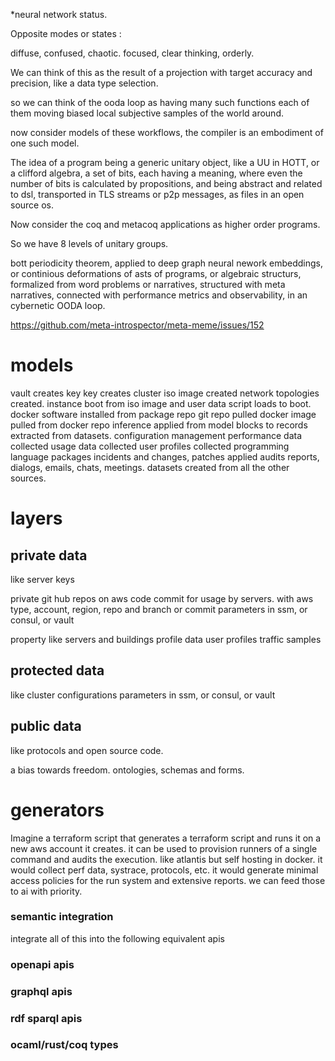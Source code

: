 *neural network status.

Opposite modes or states :

diffuse, confused,       chaotic.
focused, clear thinking, orderly.

We can think of this as the result of a projection with target accuracy and precision, like
a data type selection.

so we can think of the ooda loop as having many such functions
each of them moving biased local subjective samples of the world around.

now consider models of these workflows, the compiler is an embodiment of
one such model.

The idea of a program being a generic unitary object, like a UU in HOTT,
or a clifford algebra, a set of bits, each having a meaning, where even the number of
bits is calculated by propositions, and being abstract and related
to dsl, transported in TLS streams or p2p messages,
as files in an open source os.

Now consider the coq and metacoq applications as higher order programs.

So we have 8 levels of unitary groups.

bott periodicity theorem, applied to deep graph neural nework embeddings, or continious deformations of asts of programs, or algebraic structurs, formalized from word problems or narratives, structured with meta narratives, connected with performance metrics and observability, in an cybernetic OODA loop.

https://github.com/meta-introspector/meta-meme/issues/152


* models

vault creates key
key creates cluster 
iso image created
network topologies created.
instance boot from iso image and user data script loads to boot.
docker software installed from package repo
git repo pulled
docker image pulled from docker repo
inference applied from model blocks to records extracted from datasets.
configuration management
performance data collected
usage data collected
user profiles collected
programming language packages
incidents and changes, patches applied
audits 
reports, dialogs, emails, chats, meetings.
datasets created from all the other sources.

* layers

** private data
like server keys

private git hub repos on aws code commit for usage by servers.
with aws type, account, region, repo and branch or commit
parameters in ssm, or consul, or vault

property like servers and buildings
profile data
user profiles
traffic samples

** protected data
like cluster configurations
parameters in ssm, or consul, or vault

** public data
like protocols and open source code.

a bias towards freedom.
ontologies, schemas and forms.

* generators

Imagine a terraform script that
generates a terraform script and
runs it on a new aws account it creates.
it can be used to provision runners
of a single command and audits
the execution.
like atlantis but self hosting
in docker.
it would collect perf data, systrace,
protocols, etc.
it would generate minimal access policies
for the run system and extensive reports.
we can feed those to ai with priority.

*** semantic integration
integrate all of this into the following equivalent apis
*** openapi apis
*** graphql apis
*** rdf sparql apis
*** ocaml/rust/coq types
